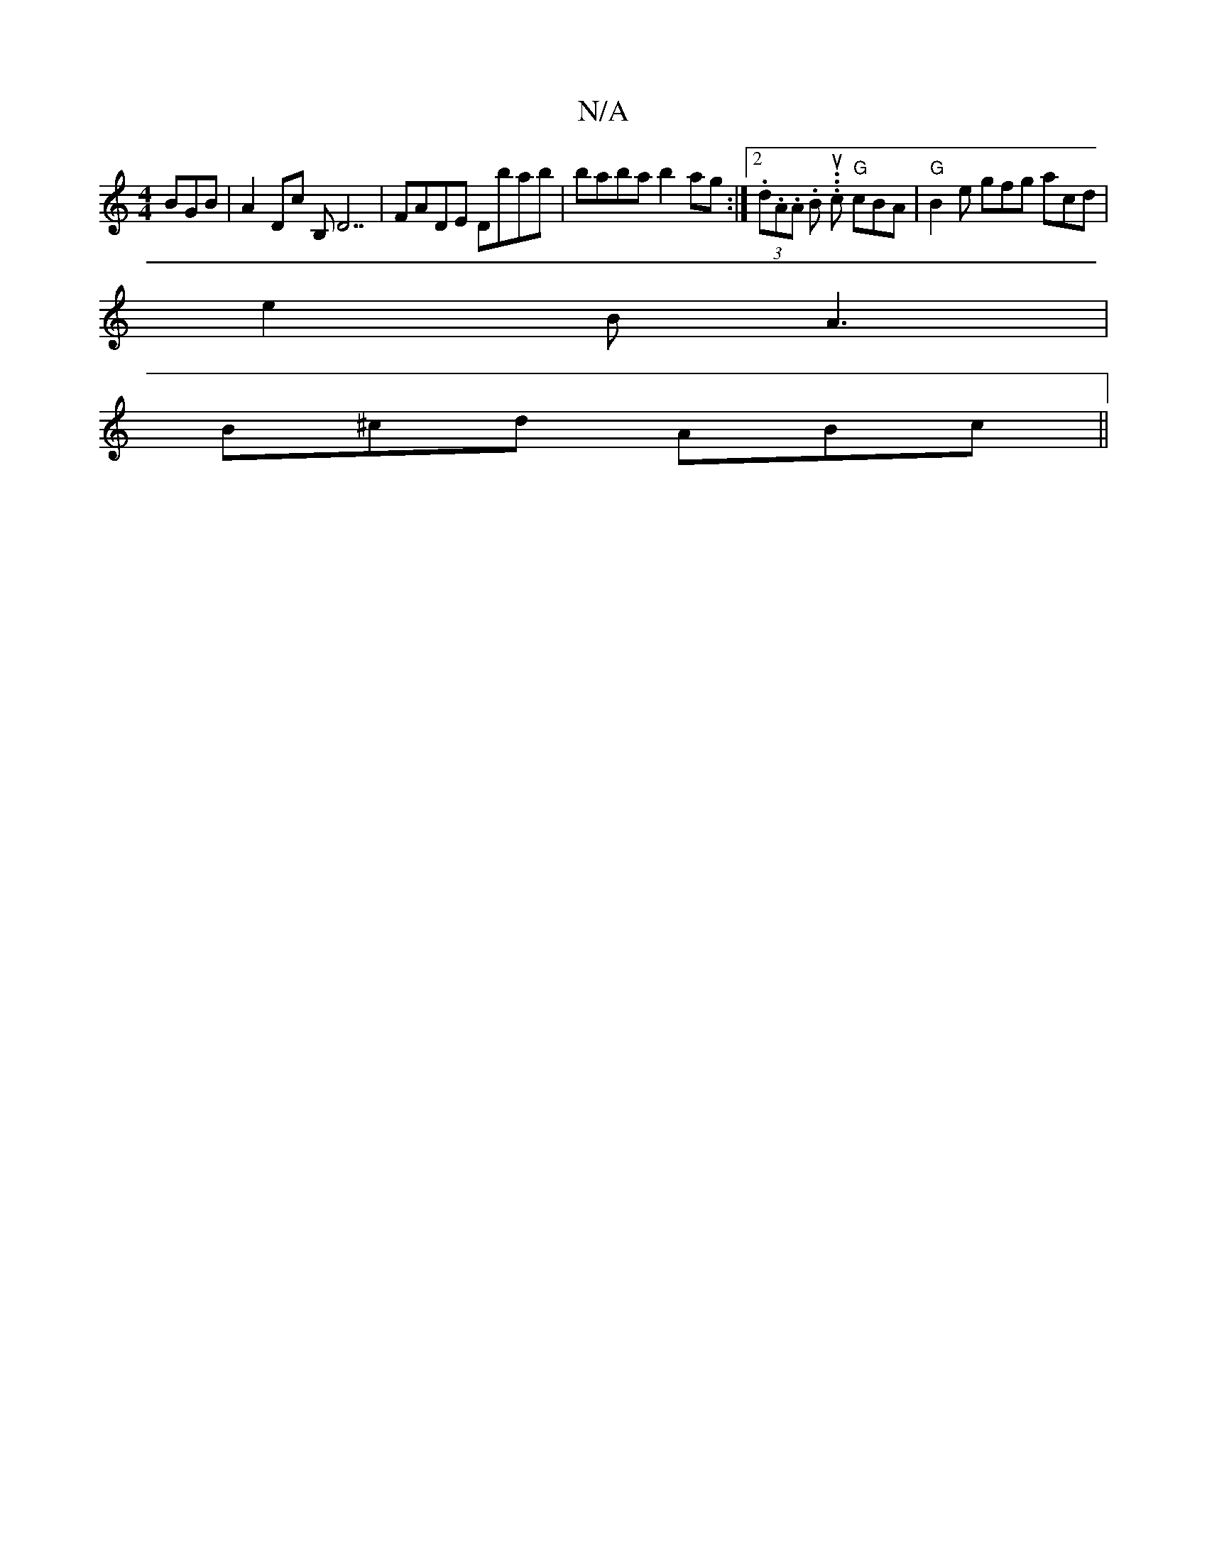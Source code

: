 X:1
T:N/A
M:4/4
R:N/A
K:Cmajor
BGB|A2Dc B,D7|FADE Dbab|baba b2ag:|2 (3.d.A.A .B. .u.c "G"cBA | "G" B2e gfg acd|
e2B A3|
B^cd ABc||

|: A2 A/c/e/A/ :|
dgf (3bbg [c'batht maloc ang "g>f d<c|B,3A,|A,2 F2 |
.B =c cABc | "D"f3 f :|2 "E7
